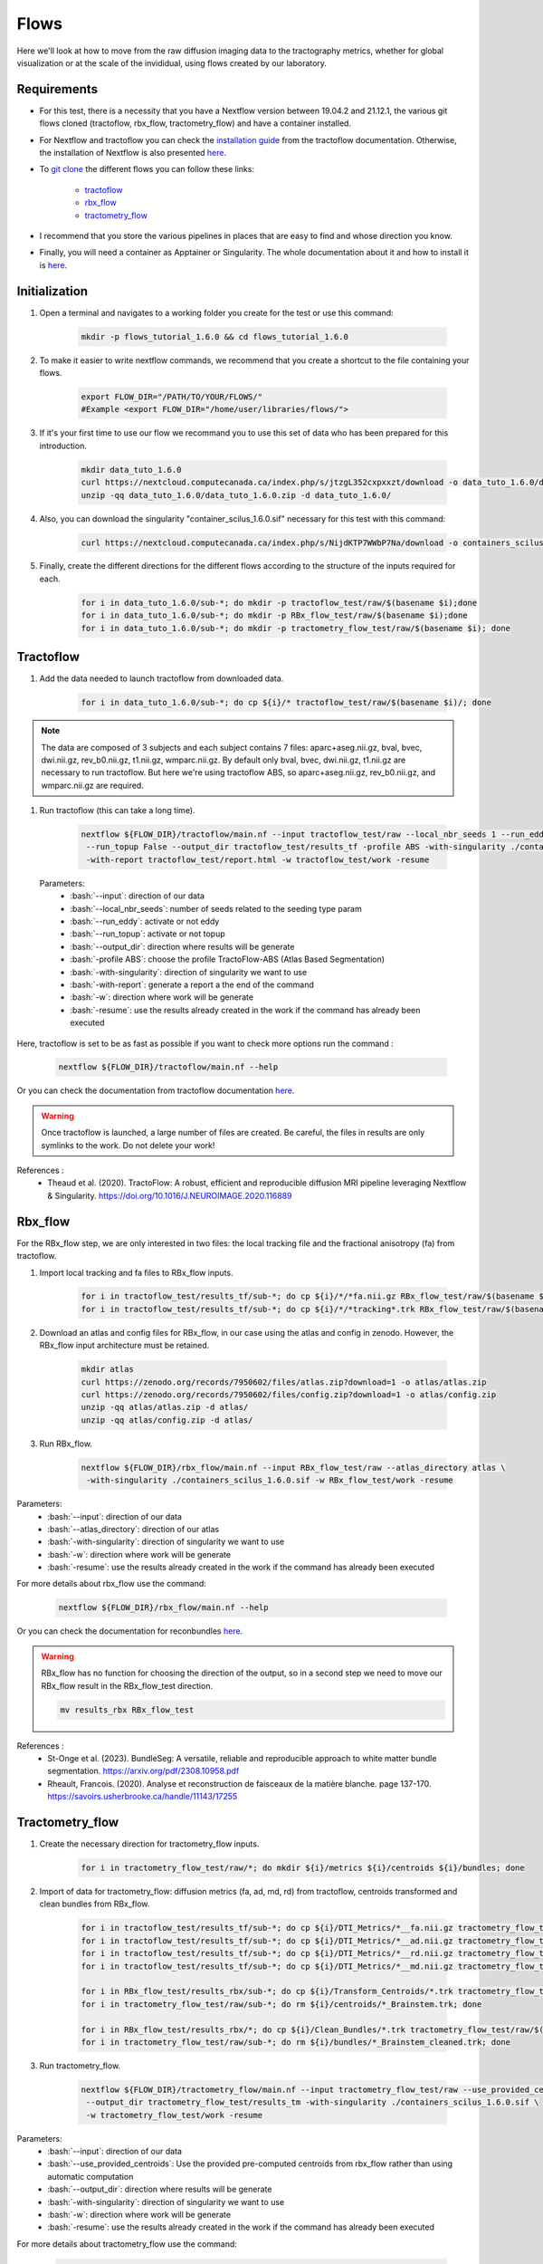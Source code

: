.. _ref_flow:

Flows
=====

.. role:: bash(code)
   :language: bash

Here we'll look at how to move from the raw diffusion imaging data to the tractography metrics, whether for global visualization or at the scale of the invididual, using flows created by our laboratory.

Requirements
************

* For this test, there is a necessity that you have a Nextflow version between 19.04.2 and 21.12.1, the various git flows cloned (tractoflow, rbx_flow, tractometry_flow) and have a container installed.
* For Nextflow and tractoflow you can check the `installation guide <https://tractoflow-documentation.readthedocs.io/en/latest/installation/install.html>`_ from the tractoflow documentation. Otherwise, the installation of Nextflow is also presented `here <https://scil-documentation.readthedocs.io/en/latest/intro_to/explore_nextflow.html#installation>`_.
* To `git clone <https://scil-documentation.readthedocs.io/en/latest/intro_to/explore_git.html#summary-of-git-commands>`_ the different flows you can follow these links:

   - `tractoflow <https://github.com/scilus/tractoflow>`_
   - `rbx_flow <https://github.com/scilus/rbx_flow>`_
   - `tractometry_flow <https://github.com/scilus/tractometry_flow>`_

* I recommend that you store the various pipelines in places that are easy to find and whose direction you know.
* Finally, you will need a container as Apptainer or Singularity. The whole documentation about it and how to install it is `here <https://scil-documentation.readthedocs.io/en/latest/intro_to/explore_virtual_machines.html#singularity>`_.

Initialization
**************

#. Open a terminal and navigates to a working folder you create for the test or use this command:

    .. code-block:: bash

        mkdir -p flows_tutorial_1.6.0 && cd flows_tutorial_1.6.0

#. To make it easier to write nextflow commands, we recommend that you create a shortcut to the file containing your flows.

    .. code-block:: bash

        export FLOW_DIR="/PATH/TO/YOUR/FLOWS/"
        #Example <export FLOW_DIR="/home/user/libraries/flows/">


#. If it's your first time to use our flow we recommand you to use this set of data who has been prepared for this introduction.

    .. code-block:: bash

        mkdir data_tuto_1.6.0
        curl https://nextcloud.computecanada.ca/index.php/s/jtzgL352cxpxxzt/download -o data_tuto_1.6.0/data_tuto_1.6.0.zip
        unzip -qq data_tuto_1.6.0/data_tuto_1.6.0.zip -d data_tuto_1.6.0/

#. Also, you can download the singularity "container_scilus_1.6.0.sif" necessary for this test with this command:

    .. code-block:: bash

        curl https://nextcloud.computecanada.ca/index.php/s/NijdKTP7WWbP7Na/download -o containers_scilus_1.6.0.sif

#. Finally, create the different directions for the different flows according to the structure of the inputs required for each.

    .. code-block:: bash

        for i in data_tuto_1.6.0/sub-*; do mkdir -p tractoflow_test/raw/$(basename $i);done
        for i in data_tuto_1.6.0/sub-*; do mkdir -p RBx_flow_test/raw/$(basename $i);done
        for i in data_tuto_1.6.0/sub-*; do mkdir -p tractometry_flow_test/raw/$(basename $i); done

Tractoflow
**********

#. Add the data needed to launch tractoflow from downloaded data.

    .. code-block:: bash

        for i in data_tuto_1.6.0/sub-*; do cp ${i}/* tractoflow_test/raw/$(basename $i)/; done

.. note::

    The data are composed of 3 subjects and each subject contains 7 files: aparc+aseg.nii.gz, bval, bvec, dwi.nii.gz, rev_b0.nii.gz, t1.nii.gz, wmparc.nii.gz.
    By default only bval, bvec, dwi.nii.gz, t1.nii.gz are necessary to run tractoflow. 
    But here we're using tractoflow ABS, so aparc+aseg.nii.gz, rev_b0.nii.gz, and wmparc.nii.gz are required.

#. Run tractoflow (this can take a long time).

    .. code-block:: bash

        nextflow ${FLOW_DIR}/tractoflow/main.nf --input tractoflow_test/raw --local_nbr_seeds 1 --run_eddy False \
         --run_topup False --output_dir tractoflow_test/results_tf -profile ABS -with-singularity ./containers_scilus_1.6.0.sif \
         -with-report tractoflow_test/report.html -w tractoflow_test/work -resume

 Parameters:
  - :bash:`--input`: direction of our data
  - :bash:`--local_nbr_seeds`: number of seeds related to the seeding type param
  - :bash:`--run_eddy`: activate or not eddy
  - :bash:`--run_topup`: activate or not topup
  - :bash:`--output_dir`: direction where results will be generate
  - :bash:`-profile ABS`: choose the profile TractoFlow-ABS (Atlas Based Segmentation)
  - :bash:`-with-singularity`: direction of singularity we want to use
  - :bash:`-with-report`: generate a report a the end of the command
  - :bash:`-w`: direction where work will be generate
  - :bash:`-resume`: use the results already created in the work if the command has already been executed

Here, tractoflow is set to be as fast as possible if you want to check more options run the command :

    .. code-block:: bash
        
        nextflow ${FLOW_DIR}/tractoflow/main.nf --help

Or you can check the documentation from tractoflow documentation `here <https://tractoflow-documentation.readthedocs.io/en/latest/pipeline/options.html>`_.
    
.. warning::
    Once tractoflow is launched, a large number of files are created. Be careful, the files in results are only symlinks to the work. Do not delete your work!

References :
    * Theaud et al. (2020). TractoFlow: A robust, efficient and reproducible diffusion MRI pipeline leveraging Nextflow & Singularity. `<https://doi.org/10.1016/J.NEUROIMAGE.2020.116889>`_

Rbx_flow
********

For the RBx_flow step, we are only interested in two files: the local tracking file and the fractional anisotropy (fa) from tractoflow.

#. Import local tracking and fa files to RBx_flow inputs.

    .. code-block:: bash

        for i in tractoflow_test/results_tf/sub-*; do cp ${i}/*/*fa.nii.gz RBx_flow_test/raw/$(basename $i)/; done
        for i in tractoflow_test/results_tf/sub-*; do cp ${i}/*/*tracking*.trk RBx_flow_test/raw/$(basename $i)/; done

#. Download an atlas and config files for RBx_flow, in our case using the atlas and config in zenodo. However, the RBx_flow input architecture must be retained.

    .. code-block:: bash

        mkdir atlas
        curl https://zenodo.org/records/7950602/files/atlas.zip?download=1 -o atlas/atlas.zip
        curl https://zenodo.org/records/7950602/files/config.zip?download=1 -o atlas/config.zip
        unzip -qq atlas/atlas.zip -d atlas/
        unzip -qq atlas/config.zip -d atlas/

#. Run RBx_flow.

    .. code-block:: bash

        nextflow ${FLOW_DIR}/rbx_flow/main.nf --input RBx_flow_test/raw --atlas_directory atlas \
         -with-singularity ./containers_scilus_1.6.0.sif -w RBx_flow_test/work -resume

Parameters:
  - :bash:`--input`: direction of our data
  - :bash:`--atlas_directory`: direction of our atlas
  - :bash:`-with-singularity`: direction of singularity we want to use
  - :bash:`-w`: direction where work will be generate
  - :bash:`-resume`: use the results already created in the work if the command has already been executed

For more details about rbx_flow use the command:

    .. code-block:: bash

        nextflow ${FLOW_DIR}/rbx_flow/main.nf --help

Or you can check the documentation for reconbundles `here <https://scil-documentation.readthedocs.io/en/latest/our_tools/recobundles.html>`_.

.. warning:: RBx_flow has no function for choosing the direction of the output, so in a second step we need to move our RBx_flow result in the RBx_flow_test direction.

    .. code-block:: bash

        mv results_rbx RBx_flow_test

References : 
    * St-Onge et al. (2023). BundleSeg: A versatile, reliable and reproducible approach to white matter bundle segmentation. `<https://arxiv.org/pdf/2308.10958.pdf>`_
    * Rheault, Francois. (2020). Analyse et reconstruction de faisceaux de la matière blanche. page 137-170. `<https://savoirs.usherbrooke.ca/handle/11143/17255>`_

Tractometry_flow
****************

#. Create the necessary direction for tractometry_flow inputs.

    .. code-block:: bash

        for i in tractometry_flow_test/raw/*; do mkdir ${i}/metrics ${i}/centroids ${i}/bundles; done

#. Import of data for tractometry_flow: diffusion metrics (fa, ad, md, rd) from tractoflow, centroids transformed and clean bundles from RBx_flow.

    .. code-block:: bash

        for i in tractoflow_test/results_tf/sub-*; do cp ${i}/DTI_Metrics/*__fa.nii.gz tractometry_flow_test/raw/$(basename $i)/metrics/; done
        for i in tractoflow_test/results_tf/sub-*; do cp ${i}/DTI_Metrics/*__ad.nii.gz tractometry_flow_test/raw/$(basename $i)/metrics/; done
        for i in tractoflow_test/results_tf/sub-*; do cp ${i}/DTI_Metrics/*__rd.nii.gz tractometry_flow_test/raw/$(basename $i)/metrics/; done
        for i in tractoflow_test/results_tf/sub-*; do cp ${i}/DTI_Metrics/*__md.nii.gz tractometry_flow_test/raw/$(basename $i)/metrics/; done

        for i in RBx_flow_test/results_rbx/sub-*; do cp ${i}/Transform_Centroids/*.trk tractometry_flow_test/raw/$(basename $i)/centroids/; done
        for i in tractometry_flow_test/raw/sub-*; do rm ${i}/centroids/*_Brainstem.trk; done

        for i in RBx_flow_test/results_rbx/*; do cp ${i}/Clean_Bundles/*.trk tractometry_flow_test/raw/$(basename $i)/bundles/; done
        for i in tractometry_flow_test/raw/sub-*; do rm ${i}/bundles/*_Brainstem_cleaned.trk; done

#. Run tractometry_flow.

    .. code-block:: bash

        nextflow ${FLOW_DIR}/tractometry_flow/main.nf --input tractometry_flow_test/raw --use_provided_centroids True \
         --output_dir tractometry_flow_test/results_tm -with-singularity ./containers_scilus_1.6.0.sif \
         -w tractometry_flow_test/work -resume

Parameters:
  - :bash:`--input`: direction of our data
  - :bash:`--use_provided_centroids`: Use the provided pre-computed centroids from rbx_flow rather than using automatic computation
  - :bash:`--output_dir`: direction where results will be generate
  - :bash:`-with-singularity`: direction of singularity we want to use
  - :bash:`-w`: direction where work will be generate
  - :bash:`-resume`: use the results already created in the work if the command has already been executed

For more details about tractometry_flow use the command:

    .. code-block:: bash

        nextflow ${FLOW_DIR}/tractometry_flow/main.nf --help

Or you can check the documentation for tractometry_flow `here <https://github.com/scilus/tractometry_flow>`_.

References :
    * Beaudoin et al. (2021). Modern Technology in Multi-Shell Diffusion MRI Reveals Diffuse White Matter Changes in Young Adults With Relapsing-Remitting Multiple Sclerosis. `<https://doi.org/10.3389/FNINS.2021.665017>`_
    * Cousineau et al. (2017). A test-retest study on Parkinson's PPMI dataset yields statistically significant white matter fascicles. `<https://doi.org/10.1016/j.nicl.2017.07.020>`_

Visualization
*************

Once you've run your different scripts, you'll get different files in your different results. The first thing to do is to check your DTI metric in `MI-Brain <https://scil-documentation.readthedocs.io/en/latest/intro_to/explore_software.html#mi-brain>`_.

The second thing you can do is view the mosaic of your different bundles: 

    .. code-block:: bash

        scil_visualize_bundles_mosaic.py RBx_flow_test/results_rbx/sub-PT001_ses-1_acq-1/Register_Anat/sub-PT001_ses-1_acq-1__native_anat.nii.gz \
        RBx_flow_test/results_rbx/sub-PT001_ses-1_acq-1/Clean_Bundles/*cleaned.trk mosaic.png

        feh mosaic.png

Finally, tractometry_flow directly generates plots of the various profilometries of your bundles with DTI metrics.
These are very basic, but give you an initial overview of the profile of your bundles. In addition, it also generates json files with all the tractometry_flow data.
You can check these files either with Excel, or in python with pandas or polars.